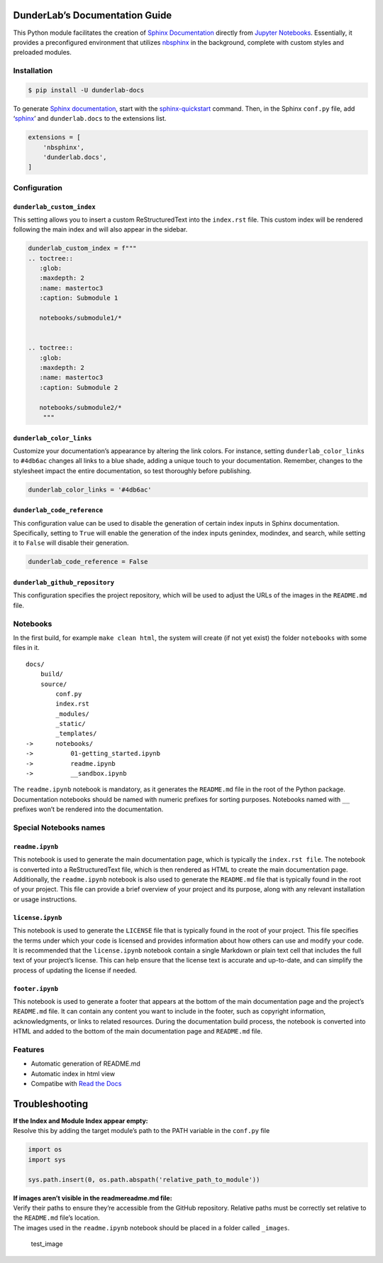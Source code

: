 DunderLab’s Documentation Guide
===============================

This Python module facilitates the creation of `Sphinx
Documentation <https://www.sphinx-doc.org/en/master/>`__ directly from
`Jupyter Notebooks <https://jupyter.org/>`__. Essentially, it provides a
preconfigured environment that utilizes
`nbsphinx <https://nbsphinx.readthedocs.io/>`__ in the background,
complete with custom styles and preloaded modules.

Installation
------------

.. code:: ipython3

    $ pip install -U dunderlab-docs

To generate `Sphinx
documentation <https://www.sphinx-doc.org/en/master/#>`__, start with
the
`sphinx-quickstart <https://www.sphinx-doc.org/en/master/usage/quickstart.html>`__
command. Then, in the Sphinx ``conf.py`` file, add
‘`sphinx <https://www.sphinx-doc.org/en/master/usage/configuration.html#example-of-configuration-file>`__’
and ``dunderlab.docs`` to the extensions list.

.. code:: ipython3

    extensions = [
        'nbsphinx',
        'dunderlab.docs',
    ]

Configuration
-------------

``dunderlab_custom_index``
~~~~~~~~~~~~~~~~~~~~~~~~~~

This setting allows you to insert a custom ReStructuredText into the
``index.rst`` file. This custom index will be rendered following the
main index and will also appear in the sidebar.

.. code:: ipython3

    dunderlab_custom_index = f"""
    .. toctree::
       :glob:
       :maxdepth: 2
       :name: mastertoc3
       :caption: Submodule 1
    
       notebooks/submodule1/*
    
    
    .. toctree::
       :glob:
       :maxdepth: 2
       :name: mastertoc3
       :caption: Submodule 2
    
       notebooks/submodule2/*
        """

``dunderlab_color_links``
~~~~~~~~~~~~~~~~~~~~~~~~~

Customize your documentation’s appearance by altering the link colors.
For instance, setting ``dunderlab_color_links`` to ``#4db6ac`` changes
all links to a blue shade, adding a unique touch to your documentation.
Remember, changes to the stylesheet impact the entire documentation, so
test thoroughly before publishing.

.. code:: ipython3

    dunderlab_color_links = '#4db6ac'

``dunderlab_code_reference``
~~~~~~~~~~~~~~~~~~~~~~~~~~~~

This configuration value can be used to disable the generation of
certain index inputs in Sphinx documentation. Specifically, setting to
``True`` will enable the generation of the index inputs genindex,
modindex, and search, while setting it to ``False`` will disable their
generation.

.. code:: ipython3

    dunderlab_code_reference = False

``dunderlab_github_repository``
~~~~~~~~~~~~~~~~~~~~~~~~~~~~~~~

This configuration specifies the project repository, which will be used
to adjust the URLs of the images in the ``README.md`` file.

Notebooks
---------

In the first build, for example ``make clean html``, the system will
create (if not yet exist) the folder ``notebooks`` with some files in
it.

::

   docs/
       build/
       source/
           conf.py
           index.rst
           _modules/
           _static/
           _templates/
   ->      notebooks/
   ->          01-getting_started.ipynb
   ->          readme.ipynb
   ->          __sandbox.ipynb

The ``readme.ipynb`` notebook is mandatory, as it generates the
``README.md`` file in the root of the Python package. Documentation
notebooks should be named with numeric prefixes for sorting purposes.
Notebooks named with ``__`` prefixes won’t be rendered into the
documentation.

Special Notebooks names
-----------------------

``readme.ipynb``
~~~~~~~~~~~~~~~~

This notebook is used to generate the main documentation page, which is
typically the ``index.rst file``. The notebook is converted into a
ReStructuredText file, which is then rendered as HTML to create the main
documentation page. Additionally, the ``readme.ipynb`` notebook is also
used to generate the ``README.md`` file that is typically found in the
root of your project. This file can provide a brief overview of your
project and its purpose, along with any relevant installation or usage
instructions.

``license.ipynb``
~~~~~~~~~~~~~~~~~

This notebook is used to generate the ``LICENSE`` file that is typically
found in the root of your project. This file specifies the terms under
which your code is licensed and provides information about how others
can use and modify your code. It is recommended that the
``license.ipynb`` notebook contain a single Markdown or plain text cell
that includes the full text of your project’s license. This can help
ensure that the license text is accurate and up-to-date, and can
simplify the process of updating the license if needed.

``footer.ipynb``
~~~~~~~~~~~~~~~~

This notebook is used to generate a footer that appears at the bottom of
the main documentation page and the project’s ``README.md`` file. It can
contain any content you want to include in the footer, such as copyright
information, acknowledgments, or links to related resources. During the
documentation build process, the notebook is converted into HTML and
added to the bottom of the main documentation page and ``README.md``
file.

Features
--------

-  Automatic generation of README.md
-  Automatic index in html view
-  Compatibe with `Read the Docs <https://readthedocs.org/>`__

Troubleshooting
===============

| **If the Index and Module Index appear empty:**
| Resolve this by adding the target module’s path to the PATH variable
  in the ``conf.py`` file

.. code:: python

   import os
   import sys

   sys.path.insert(0, os.path.abspath('relative_path_to_module'))

| **If images aren’t visible in the readmereadme.md file:**
| Verify their paths to ensure they’re accessible from the GitHub
  repository. Relative paths must be correctly set relative to the
  ``README.md`` file’s location.
| The images used in the ``readme.ipynb`` notebook should be placed in a
  folder called ``_images``.

.. figure:: _images/test.png
   :alt: test_image

   test_image

